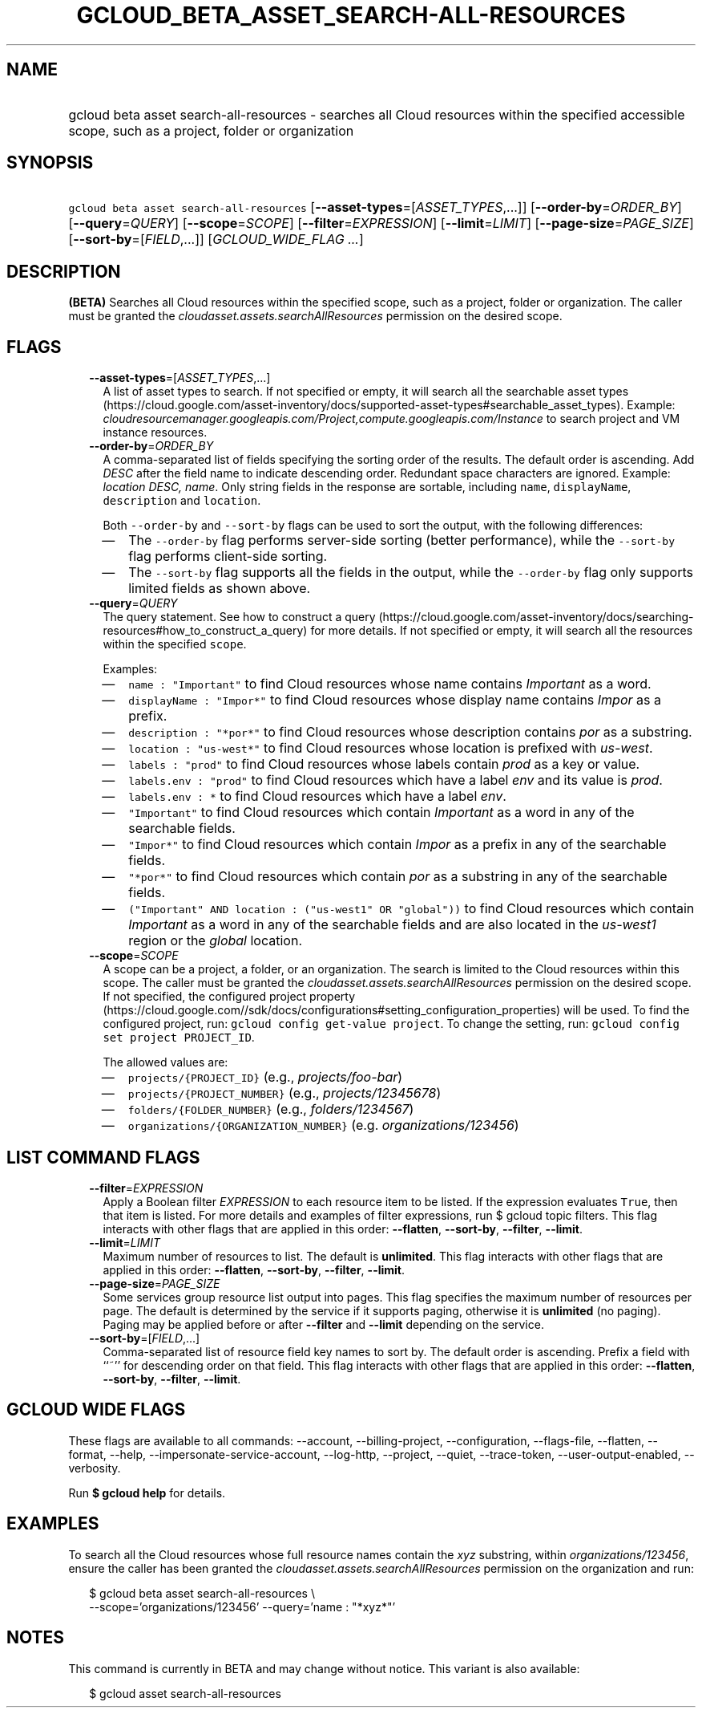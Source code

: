 
.TH "GCLOUD_BETA_ASSET_SEARCH\-ALL\-RESOURCES" 1



.SH "NAME"
.HP
gcloud beta asset search\-all\-resources \- searches all Cloud resources within the specified accessible scope, such as a project, folder or organization



.SH "SYNOPSIS"
.HP
\f5gcloud beta asset search\-all\-resources\fR [\fB\-\-asset\-types\fR=[\fIASSET_TYPES\fR,...]] [\fB\-\-order\-by\fR=\fIORDER_BY\fR] [\fB\-\-query\fR=\fIQUERY\fR] [\fB\-\-scope\fR=\fISCOPE\fR] [\fB\-\-filter\fR=\fIEXPRESSION\fR] [\fB\-\-limit\fR=\fILIMIT\fR] [\fB\-\-page\-size\fR=\fIPAGE_SIZE\fR] [\fB\-\-sort\-by\fR=[\fIFIELD\fR,...]] [\fIGCLOUD_WIDE_FLAG\ ...\fR]



.SH "DESCRIPTION"

\fB(BETA)\fR Searches all Cloud resources within the specified scope, such as a
project, folder or organization. The caller must be granted the
\f5\fIcloudasset.assets.searchAllResources\fR\fR permission on the desired
scope.



.SH "FLAGS"

.RS 2m
.TP 2m
\fB\-\-asset\-types\fR=[\fIASSET_TYPES\fR,...]
A list of asset types to search. If not specified or empty, it will search all
the searchable asset types
(https://cloud.google.com/asset\-inventory/docs/supported\-asset\-types#searchable_asset_types).
Example:
\f5\fIcloudresourcemanager.googleapis.com/Project,compute.googleapis.com/Instance\fR\fR
to search project and VM instance resources.

.TP 2m
\fB\-\-order\-by\fR=\fIORDER_BY\fR
A comma\-separated list of fields specifying the sorting order of the results.
The default order is ascending. Add \f5\fI DESC\fR\fR after the field name to
indicate descending order. Redundant space characters are ignored. Example:
\f5\fIlocation DESC, name\fR\fR. Only string fields in the response are
sortable, including \f5name\fR, \f5displayName\fR, \f5description\fR and
\f5location\fR.

Both \f5\-\-order\-by\fR and \f5\-\-sort\-by\fR flags can be used to sort the
output, with the following differences:

.RS 2m
.IP "\(em" 2m
The \f5\-\-order\-by\fR flag performs server\-side sorting (better performance),
while the \f5\-\-sort\-by\fR flag performs client\-side sorting.
.IP "\(em" 2m
The \f5\-\-sort\-by\fR flag supports all the fields in the output, while the
\f5\-\-order\-by\fR flag only supports limited fields as shown above.
.RE
.RE
.sp

.RS 2m
.TP 2m
\fB\-\-query\fR=\fIQUERY\fR
The query statement. See how to construct a query
(https://cloud.google.com/asset\-inventory/docs/searching\-resources#how_to_construct_a_query)
for more details. If not specified or empty, it will search all the resources
within the specified \f5scope\fR.

Examples:

.RS 2m
.IP "\(em" 2m
\f5name : "Important"\fR to find Cloud resources whose name contains
\f5\fIImportant\fR\fR as a word.
.IP "\(em" 2m
\f5displayName : "Impor*"\fR to find Cloud resources whose display name contains
\f5\fIImpor\fR\fR as a prefix.
.IP "\(em" 2m
\f5description : "*por*"\fR to find Cloud resources whose description contains
\f5\fIpor\fR\fR as a substring.
.IP "\(em" 2m
\f5location : "us\-west*"\fR to find Cloud resources whose location is prefixed
with \f5\fIus\-west\fR\fR.
.IP "\(em" 2m
\f5labels : "prod"\fR to find Cloud resources whose labels contain
\f5\fIprod\fR\fR as a key or value.
.IP "\(em" 2m
\f5labels.env : "prod"\fR to find Cloud resources which have a label
\f5\fIenv\fR\fR and its value is \f5\fIprod\fR\fR.
.IP "\(em" 2m
\f5labels.env : *\fR to find Cloud resources which have a label \f5\fIenv\fR\fR.
.IP "\(em" 2m
\f5"Important"\fR to find Cloud resources which contain \f5\fIImportant\fR\fR as
a word in any of the searchable fields.
.IP "\(em" 2m
\f5"Impor*"\fR to find Cloud resources which contain \f5\fIImpor\fR\fR as a
prefix in any of the searchable fields.
.IP "\(em" 2m
\f5"*por*"\fR to find Cloud resources which contain \f5\fIpor\fR\fR as a
substring in any of the searchable fields.
.IP "\(em" 2m
\f5("Important" AND location : ("us\-west1" OR "global"))\fR to find Cloud
resources which contain \f5\fIImportant\fR\fR as a word in any of the searchable
fields and are also located in the \f5\fIus\-west1\fR\fR region or the
\f5\fIglobal\fR\fR location.
.RE
.RE
.sp

.RS 2m
.TP 2m
\fB\-\-scope\fR=\fISCOPE\fR
A scope can be a project, a folder, or an organization. The search is limited to
the Cloud resources within this scope. The caller must be granted the
\f5\fIcloudasset.assets.searchAllResources\fR\fR permission on the desired
scope. If not specified, the configured project property
(https://cloud.google.com//sdk/docs/configurations#setting_configuration_properties)
will be used. To find the configured project, run: \f5gcloud config get\-value
project\fR. To change the setting, run: \f5gcloud config set project
PROJECT_ID\fR.

The allowed values are:

.RS 2m
.IP "\(em" 2m
\f5projects/{PROJECT_ID}\fR (e.g., \f5\fIprojects/foo\-bar\fR\fR)
.IP "\(em" 2m
\f5projects/{PROJECT_NUMBER}\fR (e.g., \f5\fIprojects/12345678\fR\fR)
.IP "\(em" 2m
\f5folders/{FOLDER_NUMBER}\fR (e.g., \f5\fIfolders/1234567\fR\fR)
.IP "\(em" 2m
\f5organizations/{ORGANIZATION_NUMBER}\fR (e.g.
\f5\fIorganizations/123456\fR\fR)
.RE
.RE
.sp



.SH "LIST COMMAND FLAGS"

.RS 2m
.TP 2m
\fB\-\-filter\fR=\fIEXPRESSION\fR
Apply a Boolean filter \fIEXPRESSION\fR to each resource item to be listed. If
the expression evaluates \f5True\fR, then that item is listed. For more details
and examples of filter expressions, run $ gcloud topic filters. This flag
interacts with other flags that are applied in this order: \fB\-\-flatten\fR,
\fB\-\-sort\-by\fR, \fB\-\-filter\fR, \fB\-\-limit\fR.

.TP 2m
\fB\-\-limit\fR=\fILIMIT\fR
Maximum number of resources to list. The default is \fBunlimited\fR. This flag
interacts with other flags that are applied in this order: \fB\-\-flatten\fR,
\fB\-\-sort\-by\fR, \fB\-\-filter\fR, \fB\-\-limit\fR.

.TP 2m
\fB\-\-page\-size\fR=\fIPAGE_SIZE\fR
Some services group resource list output into pages. This flag specifies the
maximum number of resources per page. The default is determined by the service
if it supports paging, otherwise it is \fBunlimited\fR (no paging). Paging may
be applied before or after \fB\-\-filter\fR and \fB\-\-limit\fR depending on the
service.

.TP 2m
\fB\-\-sort\-by\fR=[\fIFIELD\fR,...]
Comma\-separated list of resource field key names to sort by. The default order
is ascending. Prefix a field with ``~'' for descending order on that field. This
flag interacts with other flags that are applied in this order:
\fB\-\-flatten\fR, \fB\-\-sort\-by\fR, \fB\-\-filter\fR, \fB\-\-limit\fR.


.RE
.sp

.SH "GCLOUD WIDE FLAGS"

These flags are available to all commands: \-\-account, \-\-billing\-project,
\-\-configuration, \-\-flags\-file, \-\-flatten, \-\-format, \-\-help,
\-\-impersonate\-service\-account, \-\-log\-http, \-\-project, \-\-quiet,
\-\-trace\-token, \-\-user\-output\-enabled, \-\-verbosity.

Run \fB$ gcloud help\fR for details.



.SH "EXAMPLES"

To search all the Cloud resources whose full resource names contain the
\f5\fIxyz\fR\fR substring, within \f5\fIorganizations/123456\fR\fR, ensure the
caller has been granted the \f5\fIcloudasset.assets.searchAllResources\fR\fR
permission on the organization and run:

.RS 2m
$ gcloud beta asset search\-all\-resources \e
    \-\-scope='organizations/123456' \-\-query='name : "*xyz*"'
.RE



.SH "NOTES"

This command is currently in BETA and may change without notice. This variant is
also available:

.RS 2m
$ gcloud asset search\-all\-resources
.RE

